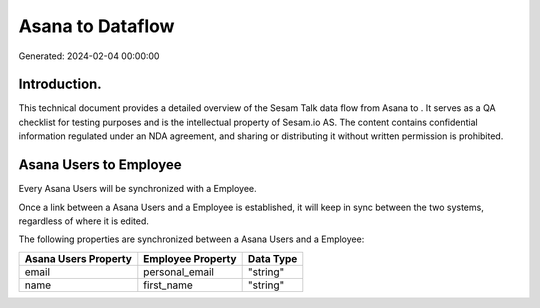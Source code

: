 ==================
Asana to  Dataflow
==================

Generated: 2024-02-04 00:00:00

Introduction.
------------

This technical document provides a detailed overview of the Sesam Talk data flow from Asana to . It serves as a QA checklist for testing purposes and is the intellectual property of Sesam.io AS. The content contains confidential information regulated under an NDA agreement, and sharing or distributing it without written permission is prohibited.

Asana Users to  Employee
------------------------
Every Asana Users will be synchronized with a  Employee.

Once a link between a Asana Users and a  Employee is established, it will keep in sync between the two systems, regardless of where it is edited.

The following properties are synchronized between a Asana Users and a  Employee:

.. list-table::
   :header-rows: 1

   * - Asana Users Property
     -  Employee Property
     -  Data Type
   * - email
     - personal_email
     - "string"
   * - name
     - first_name
     - "string"

